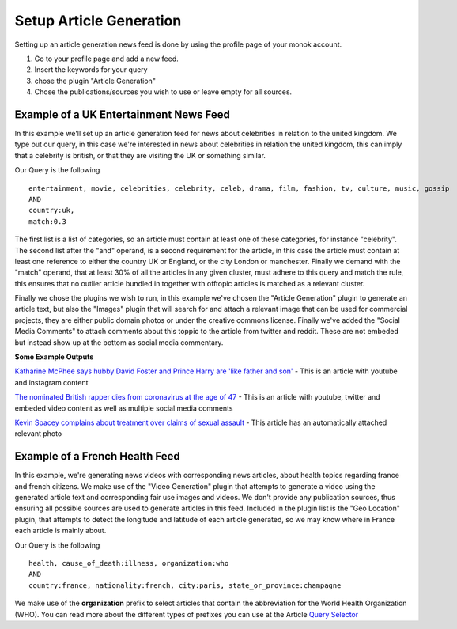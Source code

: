 Setup Article Generation
========

Setting up an article generation news feed is done by using the profile page of your monok account.

1. Go to your profile page and add a new feed.
2. Insert the keywords for your query
3. chose the plugin "Article Generation"
4. Chose the publications/sources you wish to use or leave empty for all sources.

Example of a UK Entertainment News Feed
---------------------------------

.. image:: images/ukentertainmentfeed.png

In this example we'll set up an article generation feed for news about celebrities in relation to the united kingdom.
We type out our query, in this case we're interested in news about celebrities in relation the united kingdom, this can imply that a celebrity is british, or that they are visiting the UK or something similar.

Our Query is the following ::

    entertainment, movie, celebrities, celebrity, celeb, drama, film, fashion, tv, culture, music, gossip
    AND
    country:uk,
    match:0.3


The first list is a list of categories, so an article must contain at least one of these categories, for instance "celebrity".
The second list after the "and" operand, is a second requirement for the article, in this case the article must contain at least one reference to either the country UK or England, or the city London or manchester.
Finally we demand with the "match" operand, that at least 30% of all the articles in any given cluster, must adhere to this query and match the rule, this ensures that no outlier article bundled in together with offtopic articles is matched as a relevant cluster.

Finally we chose the plugins we wish to run, in this example we've chosen the "Article Generation" plugin to generate an article text, but also the "Images" plugin that will search for and attach a relevant image that can be used for commercial projects, they are either public domain photos or under the creative commons license. Finally we've added the "Social Media Comments" to attach comments about this toppic to the article from twitter and reddit. These are not embeded but instead show up at the bottom as social media commentary.

**Some Example Outputs**

`Katharine McPhee says hubby David Foster and Prince Harry are 'like father and son'`_ - This is an article with youtube and instagram content

`The nominated British rapper dies from coronavirus at the age of 47`_ - This is an article with youtube, twitter and embeded video content as well as multiple social media comments

`Kevin Spacey complains about treatment over claims of sexual assault`_ - This article has an automatically attached relevant photo


.. _`Katharine McPhee says hubby David Foster and Prince Harry are 'like father and son'`: https://www.monok.com/puff/katharine-mcphee-says-hubby-david-foster-and-prince-harry-are-like-father-and-son

.. _`The nominated British rapper dies from coronavirus at the age of 47`: https://www.monok.com/puff/the-nominated-british-rapper-dies-from-coronavirus-at-the-age-of-47

.. _`Kevin Spacey complains about treatment over claims of sexual assault`: https://www.monok.com/puff/kevin-spacey-compares-sexual-abuse-allegations-to-the-coronavirus-and-says-i-understand-what-it-s-like-being-told-you-can-t-work


Example of a French Health Feed
--------------------------------------------

.. image:: images/frenchhealthfeed.png

In this example, we're generating news videos with corresponding news articles, about health topics regarding france and french citizens. We make use of the "Video Generation" plugin that attempts to generate a video using the generated article text and corresponding fair use images and videos. We don't provide any publication sources, thus ensuring all possible sources are used to generate articles in this feed. Included in the plugin list is the "Geo Location" plugin, that attempts to detect the longitude and latitude of each article generated, so we may know where in France each article is mainly about.

Our Query is the following ::

    health, cause_of_death:illness, organization:who
    AND
    country:france, nationality:french, city:paris, state_or_province:champagne

We make use of the **organization** prefix to select articles that contain the abbreviation for the World Health Organization (WHO). You can read more about the different types of prefixes you can use at the Article `Query Selector`_

.. _`Query Selector`: https://docs.monok.com/en/latest/articlequeryselector.html
